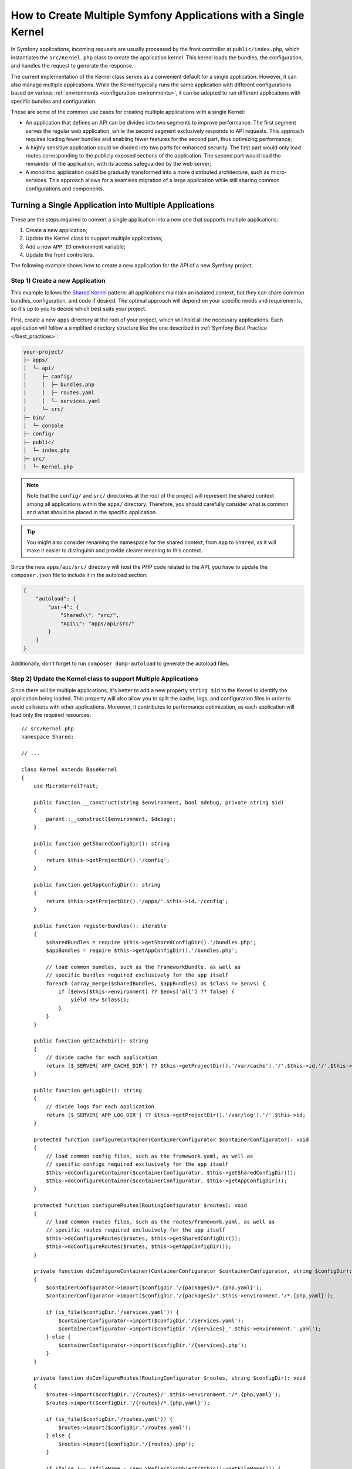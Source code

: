 How to Create Multiple Symfony Applications with a Single Kernel
================================================================

In Symfony applications, incoming requests are usually processed by the front
controller at ``public/index.php``, which instantiates the ``src/Kernel.php``
class to create the application kernel. This kernel loads the bundles, the
configuration, and handles the request to generate the response.

The current implementation of the Kernel class serves as a convenient default
for a single application. However, it can also manage multiple applications.
While the Kernel typically runs the same application with different
configurations based on various :ref:`environments <configuration-environments>`,
it can be adapted to run different applications with specific bundles and configuration.

These are some of the common use cases for creating multiple applications with a
single Kernel:

* An application that defines an API can be divided into two segments to improve
  performance. The first segment serves the regular web application, while the
  second segment exclusively responds to API requests. This approach requires
  loading fewer bundles and enabling fewer features for the second part, thus
  optimizing performance;
* A highly sensitive application could be divided into two parts for enhanced
  security. The first part would only load routes corresponding to the publicly
  exposed sections of the application. The second part would load the remainder
  of the application, with its access safeguarded by the web server;
* A monolithic application could be gradually transformed into a more
  distributed architecture, such as micro-services. This approach allows for a
  seamless migration of a large application while still sharing common
  configurations and components.

Turning a Single Application into Multiple Applications
-------------------------------------------------------

These are the steps required to convert a single application into a new one that
supports multiple applications:

1. Create a new application;
2. Update the Kernel class to support multiple applications;
3. Add a new ``APP_ID`` environment variable;
4. Update the front controllers.

The following example shows how to create a new application for the API of a new
Symfony project.

Step 1) Create a new Application
~~~~~~~~~~~~~~~~~~~~~~~~~~~~~~~~

This example follows the `Shared Kernel`_ pattern: all applications maintain an
isolated context, but they can share common bundles, configuration, and code if
desired. The optimal approach will depend on your specific needs and
requirements, so it's up to you to decide which best suits your project.

First, create a new ``apps`` directory at the root of your project, which will
hold all the necessary applications. Each application will follow a simplified
directory structure like the one described in :ref:`Symfony Best Practice </best_practices>`:

.. code-block:: text

    your-project/
    ├─ apps/
    │  └─ api/
    │     ├─ config/
    │     │  ├─ bundles.php
    │     │  ├─ routes.yaml
    │     │  └─ services.yaml
    │     └─ src/
    ├─ bin/
    │  └─ console
    ├─ config/
    ├─ public/
    │  └─ index.php
    ├─ src/
    │  └─ Kernel.php

.. note::

    Note that the ``config/`` and ``src/`` directories at the root of the
    project will represent the shared context among all applications within the
    ``apps/`` directory. Therefore, you should carefully consider what is
    common and what should be placed in the specific application.

.. tip::

    You might also consider renaming the namespace for the shared context, from
    ``App`` to ``Shared``, as it will make it easier to distinguish and provide
    clearer meaning to this context.

Since the new ``apps/api/src/`` directory will host the PHP code related to the
API, you have to update the ``composer.json`` file to include it in the autoload
section:

.. code-block:: json

    {
        "autoload": {
            "psr-4": {
                "Shared\\": "src/",
                "Api\\": "apps/api/src/"
            }
        }
    }

Additionally, don't forget to run ``composer dump-autoload`` to generate the
autoload files.

Step 2) Update the Kernel class to support Multiple Applications
~~~~~~~~~~~~~~~~~~~~~~~~~~~~~~~~~~~~~~~~~~~~~~~~~~~~~~~~~~~~~~~~

Since there will be multiple applications, it's better to add a new property
``string $id`` to the Kernel to identify the application being loaded. This
property will also allow you to split the cache, logs, and configuration files
in order to avoid collisions with other applications. Moreover, it contributes
to performance optimization, as each application will load only the required
resources::

    // src/Kernel.php
    namespace Shared;

    // ...

    class Kernel extends BaseKernel
    {
        use MicroKernelTrait;

        public function __construct(string $environment, bool $debug, private string $id)
        {
            parent::__construct($environment, $debug);
        }

        public function getSharedConfigDir(): string
        {
            return $this->getProjectDir().'/config';
        }

        public function getAppConfigDir(): string
        {
            return $this->getProjectDir().'/apps/'.$this->id.'/config';
        }

        public function registerBundles(): iterable
        {
            $sharedBundles = require $this->getSharedConfigDir().'/bundles.php';
            $appBundles = require $this->getAppConfigDir().'/bundles.php';

            // load common bundles, such as the FrameworkBundle, as well as
            // specific bundles required exclusively for the app itself
            foreach (array_merge($sharedBundles, $appBundles) as $class => $envs) {
                if ($envs[$this->environment] ?? $envs['all'] ?? false) {
                    yield new $class();
                }
            }
        }

        public function getCacheDir(): string
        {
            // divide cache for each application
            return ($_SERVER['APP_CACHE_DIR'] ?? $this->getProjectDir().'/var/cache').'/'.$this->id.'/'.$this->environment;
        }

        public function getLogDir(): string
        {
            // divide logs for each application
            return ($_SERVER['APP_LOG_DIR'] ?? $this->getProjectDir().'/var/log').'/'.$this->id;
        }

        protected function configureContainer(ContainerConfigurator $containerConfigurator): void
        {
            // load common config files, such as the framework.yaml, as well as
            // specific configs required exclusively for the app itself
            $this->doConfigureContainer($containerConfigurator, $this->getSharedConfigDir());
            $this->doConfigureContainer($containerConfigurator, $this->getAppConfigDir());
        }

        protected function configureRoutes(RoutingConfigurator $routes): void
        {
            // load common routes files, such as the routes/framework.yaml, as well as
            // specific routes required exclusively for the app itself
            $this->doConfigureRoutes($routes, $this->getSharedConfigDir());
            $this->doConfigureRoutes($routes, $this->getAppConfigDir());
        }

        private function doConfigureContainer(ContainerConfigurator $containerConfigurator, string $configDir): void
        {
            $containerConfigurator->import($configDir.'/{packages}/*.{php,yaml}');
            $containerConfigurator->import($configDir.'/{packages}/'.$this->environment.'/*.{php,yaml}');

            if (is_file($configDir.'/services.yaml')) {
                $containerConfigurator->import($configDir.'/services.yaml');
                $containerConfigurator->import($configDir.'/{services}_'.$this->environment.'.yaml');
            } else {
                $containerConfigurator->import($configDir.'/{services}.php');
            }
        }

        private function doConfigureRoutes(RoutingConfigurator $routes, string $configDir): void
        {
            $routes->import($configDir.'/{routes}/'.$this->environment.'/*.{php,yaml}');
            $routes->import($configDir.'/{routes}/*.{php,yaml}');

            if (is_file($configDir.'/routes.yaml')) {
                $routes->import($configDir.'/routes.yaml');
            } else {
                $routes->import($configDir.'/{routes}.php');
            }

            if (false !== ($fileName = (new \ReflectionObject($this))->getFileName())) {
                $routes->import($fileName, 'annotation');
            }
        }
    }

This example reuses the default implementation to import the configuration and
routes based on a given configuration directory. As shown earlier, this
approach will import both the shared and the app-specific resources.

Step 3) Add a new APP_ID environment variable
~~~~~~~~~~~~~~~~~~~~~~~~~~~~~~~~~~~~~~~~~~~~~

Next, define a new environment variable that identifies the current application.
This new variable can be added to the ``.env`` file to provide a default value,
but it should typically be added to your web server configuration.

.. code-block:: bash

    # .env
    APP_ID=api

.. caution::

    The value of this variable must match the application directory within
    ``apps/`` as it is used in the Kernel to load the specific application
    configuration.

Step 4) Update the Front Controllers
~~~~~~~~~~~~~~~~~~~~~~~~~~~~~~~~~~~~

In this final step, update the front controllers ``public/index.php`` and
``bin/console`` to pass the value of the ``APP_ID`` variable to the Kernel
instance. This will allow the Kernel to load and run the specified
application::

    // public/index.php
    use Shared\Kernel;
    // ...

    return function (array $context) {
        return new Kernel($context['APP_ENV'], (bool) $context['APP_DEBUG'], $context['APP_ID']);
    };

Similar to configuring the required ``APP_ENV`` and ``APP_DEBUG`` values, the
third argument of the Kernel constructor is now also necessary to set the
application ID, which is derived from an external configuration.

For the second front controller, define a new console option to allow passing
the application ID to run under CLI context::

    // bin/console
    use Shared\Kernel;
    // ...

    return function (InputInterface $input, array $context) {
        $kernel = new Kernel($context['APP_ENV'], (bool) $context['APP_DEBUG'], $input->getParameterOption(['--id', '-i'], $context['APP_ID']));

        $application = new Application($kernel);
        $application->getDefinition()
            ->addOption(new InputOption('--id', '-i', InputOption::VALUE_REQUIRED, 'The App ID'))
        ;

        return $application;
    };

That's it!

Executing Commands
------------------

The ``bin/console`` script, which is used to run Symfony commands, always uses
the ``Kernel`` class to build the application and load the commands. If you
need to run console commands for a specific application, you can provide the
``--id`` option along with the appropriate identity value:

.. code-block:: terminal

    php bin/console cache:clear --id=api
    // or
    php bin/console cache:clear -iapi

    // alternatively
    export APP_ID=api
    php bin/console cache:clear

You might want to update the composer auto-scripts section to run multiple
commands simultaneously. This example shows the commands of two different
applications called ``api`` and ``admin``:

.. code-block:: json

    {
        "scripts": {
            "auto-scripts": {
                "cache:clear -iapi": "symfony-cmd",
                "cache:clear -iadmin": "symfony-cmd",
                "assets:install %PUBLIC_DIR% -iapi": "symfony-cmd",
                "assets:install %PUBLIC_DIR% -iadmin --no-cleanup": "symfony-cmd"
            }
        }
    }

Then, run ``composer auto-scripts`` to test it!

.. note::

    The commands available for each console script (e.g. ``bin/console -iapi``
    and ``bin/console -iadmin``) can differ because they depend on the bundles
    enabled for each application, which could be different.

Rendering Templates
-------------------

Let's consider that you need to create another app called ``admin``. If you
follow the :ref:`Symfony Best Practices </best_practices>`, the shared Kernel
templates will be located in the ``templates/`` directory at the project's root.
For admin-specific templates, you can create a new directory
``apps/admin/templates/`` which you will need to manually configure under the
Admin application:

.. code-block:: yaml

    # apps/admin/config/packages/twig.yaml
    twig:
        paths:
            '%kernel.project_dir%/apps/admin/templates': Admin

Then, use this Twig namespace to reference any template within the Admin
application only, for example ``@Admin/form/fields.html.twig``.

Running Tests
-------------

In Symfony applications, functional tests typically extend from
the :class:`Symfony\\Bundle\\FrameworkBundle\\Test\\WebTestCase` class by
default. Within its parent class, ``KernelTestCase``, there is a method called
``createKernel()`` that attempts to create the kernel responsible for running
the application during tests. However, the current logic of this method doesn't
include the new application ID argument, so you need to update it::

    // apps/api/tests/ApiTestCase.php
    namespace Api\Tests;

    use Shared\Kernel;
    use Symfony\Bundle\FrameworkBundle\Test\WebTestCase;
    use Symfony\Component\HttpKernel\KernelInterface;

    class ApiTestCase extends WebTestCase
    {
        protected static function createKernel(array $options = []): KernelInterface
        {
            $env = $options['environment'] ?? $_ENV['APP_ENV'] ?? $_SERVER['APP_ENV'] ?? 'test';
            $debug = $options['debug'] ?? (bool) ($_ENV['APP_DEBUG'] ?? $_SERVER['APP_DEBUG'] ?? true);

            return new Kernel($env, $debug, 'api');
        }
    }

.. note::

    This examples uses a hardcoded application ID value because the tests
    extending this ``ApiTestCase`` class will focus solely on the ``api`` tests.

Now, create a ``tests/`` directory inside the ``apps/api/`` application. Then,
update both the ``composer.json`` file and ``phpunit.xml`` configuration about
its existence:

.. code-block:: json

    {
        "autoload-dev": {
            "psr-4": {
                "Shared\\Tests\\": "tests/",
                "Api\\Tests\\": "apps/api/tests/"
            }
        }
    }

Remember to run ``composer dump-autoload`` to generate the autoload files.

And, here is the update needed for the ``phpunit.xml`` file:

.. code-block:: xml

    <testsuites>
        <testsuite name="shared">
            <directory>tests</directory>
        </testsuite>
        <testsuite name="api">
            <directory>apps/api/tests</directory>
        </testsuite>
    </testsuites>

Adding more Applications
------------------------

Now you can begin adding more applications as needed, such as an ``admin``
application to manage the project's configuration and permissions. To do that,
you will have to repeat the step 1 only:

.. code-block:: text

    your-project/
    ├─ apps/
    │  ├─ admin/
    │  │  ├─ config/
    │  │  │  ├─ bundles.php
    │  │  │  ├─ routes.yaml
    │  │  │  └─ services.yaml
    │  │  └─ src/
    │  └─ api/
    │     └─ ...

Additionally, you might need to update your web server configuration to set the
``APP_ID=admin`` under a different domain.

.. _`Shared Kernel`: http://ddd.fed.wiki.org/view/shared-kernel
